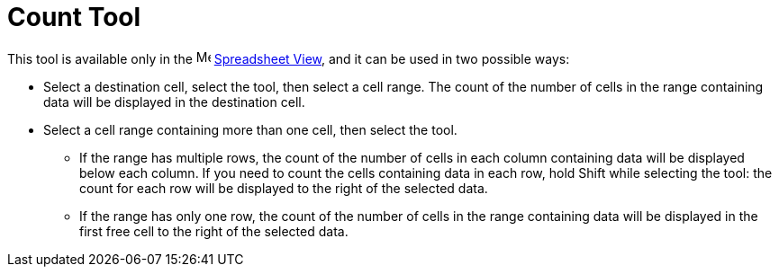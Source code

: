 = Count Tool
:page-en: tools/Count
ifdef::env-github[:imagesdir: /en/modules/ROOT/assets/images]

This tool is available only in the image:16px-Menu_view_spreadsheet.svg.png[Menu view
spreadsheet.svg,width=16,height=16] xref:/Spreadsheet_View.adoc[Spreadsheet View], and it can be used in two possible ways:

* Select a destination cell, select the tool, then select a cell range. The count of the number of cells in the range containing data will be displayed in the destination cell.
* Select a cell range containing more than one cell, then select the tool. 
** If the range has multiple rows, the count of the number of cells in each column containing data will be displayed below each column. If you need to count the cells containing data in each row, hold [.kcode]#Shift# while selecting the tool: the count for each row will be displayed to the right of the selected data.
** If the range has only one row, the count of the number of cells in the range containing data will be displayed in the first free cell to the right of the selected data.
